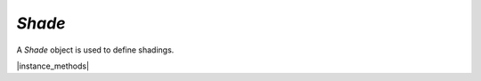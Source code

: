 .. _mutool_object_shade:

.. _mutool_run_js_api_shade:

`Shade`
--------------

A `Shade` object is used to define shadings.




|instance_methods|



.. method:: getBounds()


    Returns a rectangle containing the dimensions of the shading contents.

    :return: `[ulx,uly,lrx,lry]` :ref:`Rectangle<mutool_run_js_api_rectangle>`.


    |example_tag|

    .. code-block:: javascript

        var bounds = shade.getBounds();
